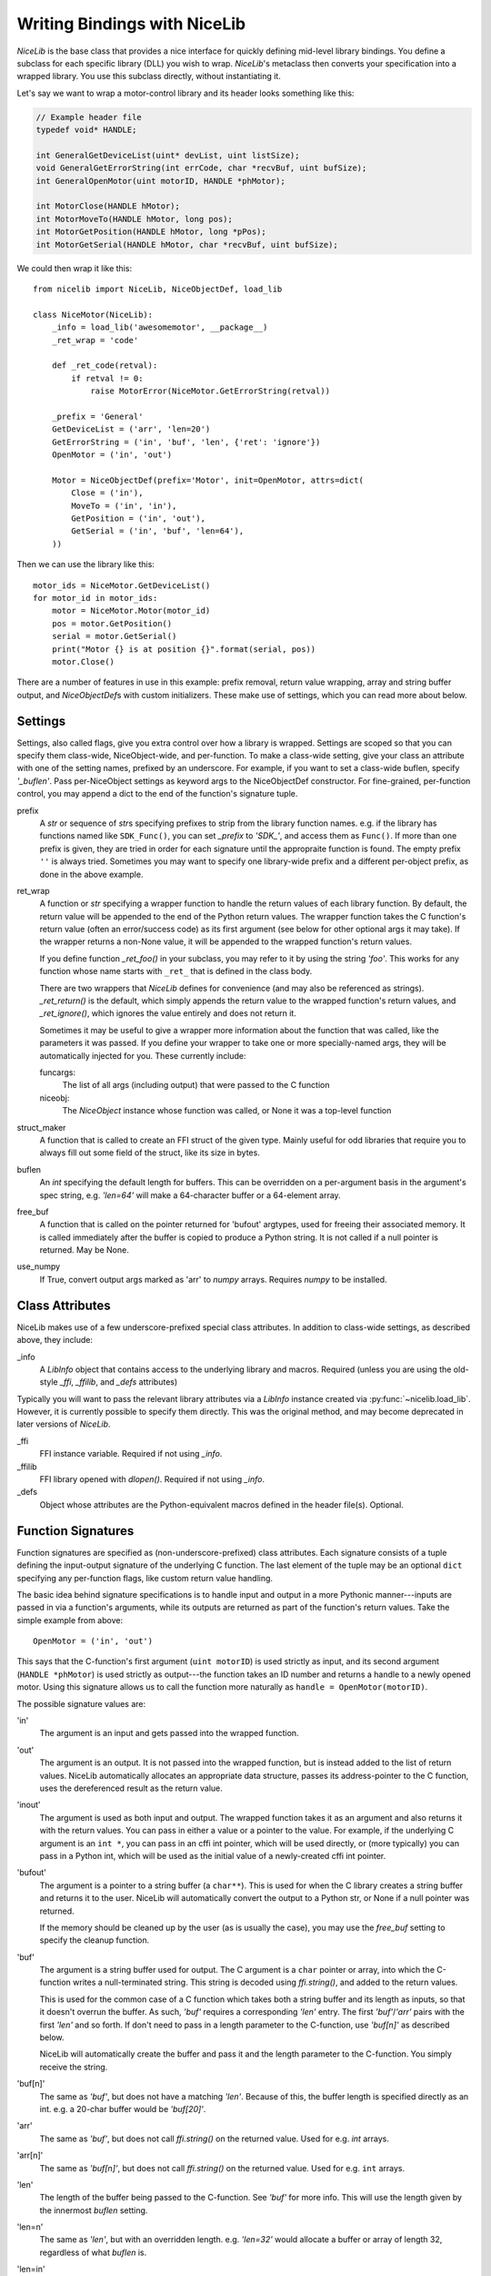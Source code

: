 Writing Bindings with NiceLib
=============================

`NiceLib` is the base class that provides a nice interface for quickly defining mid-level library
bindings. You define a subclass for each specific library (DLL) you wish to wrap.  `NiceLib`'s
metaclass then converts your specification into a wrapped library. You use this subclass directly,
without instantiating it.

Let's say we want to wrap a motor-control library and its header looks something like this:

.. code-block:: c

    // Example header file
    typedef void* HANDLE;

    int GeneralGetDeviceList(uint* devList, uint listSize);
    void GeneralGetErrorString(int errCode, char *recvBuf, uint bufSize);
    int GeneralOpenMotor(uint motorID, HANDLE *phMotor);

    int MotorClose(HANDLE hMotor);
    int MotorMoveTo(HANDLE hMotor, long pos);
    int MotorGetPosition(HANDLE hMotor, long *pPos);
    int MotorGetSerial(HANDLE hMotor, char *recvBuf, uint bufSize);


We could then wrap it like this::

    from nicelib import NiceLib, NiceObjectDef, load_lib

    class NiceMotor(NiceLib):
        _info = load_lib('awesomemotor', __package__)
        _ret_wrap = 'code'

        def _ret_code(retval):
            if retval != 0:
                raise MotorError(NiceMotor.GetErrorString(retval))

        _prefix = 'General'
        GetDeviceList = ('arr', 'len=20')
        GetErrorString = ('in', 'buf', 'len', {'ret': 'ignore'})
        OpenMotor = ('in', 'out')

        Motor = NiceObjectDef(prefix='Motor', init=OpenMotor, attrs=dict(
            Close = ('in'),
            MoveTo = ('in', 'in'),
            GetPosition = ('in', 'out'),
            GetSerial = ('in', 'buf', 'len=64'),
        ))

Then we can use the library like this::

    motor_ids = NiceMotor.GetDeviceList()
    for motor_id in motor_ids:
        motor = NiceMotor.Motor(motor_id)
        pos = motor.GetPosition()
        serial = motor.GetSerial()
        print("Motor {} is at position {}".format(serial, pos))
        motor.Close()

There are a number of features in use in this example: prefix removal, return value wrapping, array
and string buffer output, and `NiceObjectDef`\s with custom initializers. These make use of
settings, which you can read more about below.

Settings
--------
Settings, also called flags, give you extra control over how a library is wrapped. Settings are
scoped so that you can specify them class-wide, NiceObject-wide, and per-function. To make a
class-wide setting, give your class an attribute with one of the setting names, prefixed by an
underscore. For example, if you want to set a class-wide buflen, specify `'_buflen'`. Pass
per-NiceObject settings as keyword args to the NiceObjectDef constructor. For fine-grained,
per-function control, you may append a dict to the end of the function's signature tuple.

prefix
    A `str` or sequence of `str`\s specifying prefixes to strip from the library function
    names. e.g. if the library has functions named like ``SDK_Func()``, you can set `_prefix` to
    `'SDK_'`, and access them as ``Func()``. If more than one prefix is given, they are tried in
    order for each signature until the appropraite function is found. The empty prefix ``''`` is
    always tried.  Sometimes you may want to specify one library-wide prefix and a different
    per-object prefix, as done in the above example.

ret_wrap
    A function or `str` specifying a wrapper function to handle the return values of each library
    function.  By default, the return value will be appended to the end of the Python return
    values. The wrapper function takes the C function's return value (often an error/success code)
    as its first argument (see below for other optional args it may take). If the wrapper returns a
    non-None value, it will be appended to the wrapped function's return values.

    If you define function `_ret_foo()` in your subclass, you may refer to it by using the
    string `'foo'`. This works for any function whose name starts with ``_ret_`` that is defined in
    the class body.

    There are two wrappers that `NiceLib` defines for convenience (and may also be referenced
    as strings). `_ret_return()` is the default, which simply appends the return value to the
    wrapped function's return values, and `_ret_ignore()`, which ignores the value entirely
    and does not return it.

    Sometimes it may be useful to give a wrapper more information about the function that was
    called, like the parameters it was passed. If you define your wrapper to take one or more
    specially-named args, they will be automatically injected for you. These currently include::

    funcargs:
        The list of all args (including output) that were passed to the C function

    niceobj:
        The `NiceObject` instance whose function was called, or None it was a top-level function

struct_maker
    A function that is called to create an FFI struct of the given type. Mainly useful for odd
    libraries that require you to always fill out some field of the struct, like its size in bytes.

buflen
    An `int` specifying the default length for buffers. This can be overridden on a per-argument
    basis in the argument's spec string, e.g. `'len=64'` will make a 64-character buffer or a
    64-element array.

free_buf
    A function that is called on the pointer returned for 'bufout' argtypes, used for freeing their
    associated memory. It is called immediately after the buffer is copied to produce a Python
    string. It is not called if a null pointer is returned. May be None.

use_numpy
    If True, convert output args marked as 'arr' to `numpy` arrays. Requires `numpy` to be
    installed.


Class Attributes
----------------
NiceLib makes use of a few underscore-prefixed special class attributes. In addition to class-wide
settings, as described above, they include:

_info
    A `LibInfo` object that contains access to the underlying library and macros. Required
    (unless you are using the old-style `_ffi`, `_ffilib`, and `_defs` attributes)

Typically you will want to pass the relevant library attributes via a `LibInfo` instance created
via :py:func:`~nicelib.load_lib`. However, it is currently possible to specify them directly. This
was the original method, and may become deprecated in later versions of `NiceLib`.

_ffi
    FFI instance variable. Required if not using `_info`.

_ffilib
    FFI library opened with `dlopen()`. Required if not using `_info`.

_defs
    Object whose attributes are the Python-equivalent macros defined in the header file(s).
    Optional.


Function Signatures
-------------------

Function signatures are specified as (non-underscore-prefixed) class attributes. Each signature
consists of a tuple defining the input-output signature of the underlying C function. The last
element of the tuple may be an optional ``dict`` specifying any per-function flags, like custom
return value handling.

The basic idea behind signature specifications is to handle input and output in a more Pythonic
manner---inputs are passed in via a function's arguments, while its outputs are returned as part of
the function's return values. Take the simple example from above::

    OpenMotor = ('in', 'out')

This says that the C-function's first argument (``uint motorID``) is used strictly as input, and
its second argument (``HANDLE *phMotor``) is used strictly as output---the function takes an ID
number and returns a handle to a newly opened motor. Using this signature allows us to call the
function more naturally as ``handle = OpenMotor(motorID)``.

The possible signature values are:

'in'
    The argument is an input and gets passed into the wrapped function.

'out'
    The argument is an output. It is not passed into the wrapped function, but is instead added to
    the list of return values. NiceLib automatically allocates an appropriate data structure,
    passes its address-pointer to the C function, uses the dereferenced result as the return value.

'inout'
    The argument is used as both input and output. The wrapped function takes it as an argument and
    also returns it with the return values. You can pass in either a value or a pointer to the
    value. For example, if the underlying C argument is an ``int *``, you can pass in an cffi int
    pointer, which will be used directly, or (more typically) you can pass in a Python int, which
    will be used as the initial value of a newly-created cffi int pointer.

'bufout'
    The argument is a pointer to a string buffer (a ``char**``). This is used for when the C
    library creates a string buffer and returns it to the user. NiceLib will automatically convert
    the output to a Python str, or None if a null pointer was returned.

    If the memory should be cleaned up by the user (as is usually the case), you may use the
    `free_buf` setting to specify the cleanup function.

'buf'
    The argument is a string buffer used for output. The C argument is a ``char`` pointer or array,
    into which the C-function writes a null-terminated string. This string is decoded using
    `ffi.string()`, and added to the return values.

    This is used for the common case of a C function which takes both a string buffer and its
    length as inputs, so that it doesn't overrun the buffer. As such, `'buf'` requires a
    corresponding `'len'` entry. The first `'buf'`/`'arr'` pairs with the first `'len'` and so
    forth. If don't need to pass in a length parameter to the C-function, use `'buf[n]'` as
    described below.

    NiceLib will automatically create the buffer and pass it and the length parameter to the
    C-function. You simply receive the string.

'buf[n]'
    The same as `'buf'`, but does not have a matching `'len'`. Because of this, the buffer length
    is specified directly as an int. e.g. a 20-char buffer would be `'buf[20]'`.

'arr'
    The same as `'buf'`, but does not call `ffi.string()` on the returned value. Used for e.g.
    `int` arrays.

'arr[n]'
    The same as `'buf[n]'`, but does not call `ffi.string()` on the returned value. Used for e.g.
    ``int`` arrays.

'len'
    The length of the buffer being passed to the C-function. See `'buf'` for more info. This will
    use the length given by the innermost `buflen` setting.
    
'len=n'
    The same as `'len'`, but with an overridden length. e.g. `'len=32'` would allocate a buffer or
    array of length 32, regardless of what `buflen` is.

'len=in'
    Similar to `'len=n'`, except the wrapper function accepts an extra ``int`` argument specifying
    the size of buffer that should be allocated for that invocation.

'ignore'
    Ignore the argument, passing in 0 or NULL, depending on the arg type. This is useful for
    functions with "reserved" arguments which don't do anything.


NiceObjects
-----------
Often a C library exposes a distinctly object-like interface like the one in our example.
Essentially, you have a handle or ID for some resource (a motor in our case), which gets passed as
the first argument to a subset of the library's functions. It makes sense to treat these as the
methods of some type of object. `NiceLib` allows you to define these types of objects via
(suprise!) `NiceObjectDef`.

A `NiceObjectDef` definition is mostly just a grouping of function signatures, with some optional
type-scoped settings (`prefix`, `ret_wrap`, and `buf_len`). The `NiceObjectDef` constructor also
takes a few more optional parameters, which we'll describe below. When your `NiceLib` subclass's
definition is processed by the metaclass, a sublass of `NiceObject` is created for each
`NiceObjectDef` you created. These `NiceObject` subclasses can then be instantiated and used to
invoke methods.

So how does NiceLib attach a handle to each object instance? It uses the argument passed into the
`NiceObject`'s constructor. This gets stored with the object, and is automatically passed as the
first argument to all its wrapped C-functions, so you don't have to specify it all the time. It
looks something like this::

    handle = MyNiceLib.GetHandle()
    my_obj = MyNiceLib.MyObject(handle)
    my_obj.AwesomeMethod()

In a case like this, we can make object creation even nicer by using the `init` keyword in
`NiceObjectDef()`. The value of `init` should be a function which returns the handle to be used for
the new object instance. It may take whatever arguments it wants, and these are passed in from the
object's constructor. In our case, we don't need any arguments at all; if our specification looks
something like this::

    class MyNiceLib(NiceLib):
        ...
        GetHandle = ('out')

        MyObject = NiceObjectDef(init=GetHandle, attrs=dict(
            ...
        ))

We can then do this::

    my_obj = MyNiceLib.MyObject()
    my_obj.AwesomeMethod()

and bypass passing around handles at all.

To give your `NiceObject` subclass a docstring to describe what it is, you may pass this as the
`doc` keyword to `NiceObjectDef()`.


Multi-value handles
~~~~~~~~~~~~~~~~~~~
Usually an object will have only a single value as its handle, like an ID. In the unusual case that
you have functions which take more than one value which act as a collective 'handle', you should
specify this number as `n_handles` when calling `NiceObjectDef()`.


Auto-Generating Bindings
------------------------

If nicelib is able to parse your library's headers successfully, you can generate a convenient
binding skeleton using `generate_bindings()`.
